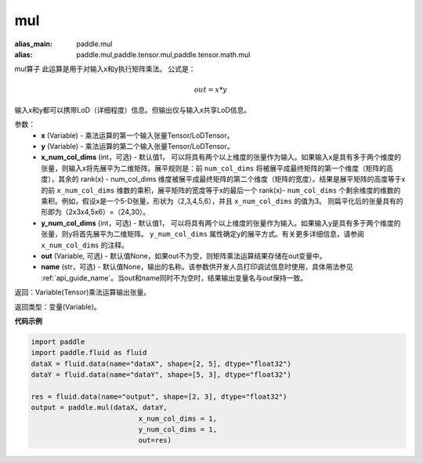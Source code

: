 .. _cn_api_tensor_argmax:

mul
-------------------------------

.. py:function:: paddle.mul(x, y, x_num_col_dims=1, y_num_col_dims=1, out=None, name=None)

:alias_main: paddle.mul
:alias: paddle.mul,paddle.tensor.mul,paddle.tensor.math.mul




mul算子
此运算是用于对输入x和y执行矩阵乘法。
公式是：

.. math::
        out = x * y

输入x和y都可以携带LoD（详细程度）信息。但输出仅与输入x共享LoD信息。

参数：
    - **x** (Variable) - 乘法运算的第一个输入张量Tensor/LoDTensor。
    - **y** (Variable) - 乘法运算的第二个输入张量Tensor/LoDTensor。
    - **x_num_col_dims** (int，可选) - 默认值1， 可以将具有两个以上维度的张量作为输入。如果输入x是具有多于两个维度的张量，则输入x将先展平为二维矩阵。展平规则是：前 ``num_col_dims`` 将被展平成最终矩阵的第一个维度（矩阵的高度），其余的 rank(x) - num_col_dims 维度被展平成最终矩阵的第二个维度（矩阵的宽度）。结果是展平矩阵的高度等于x的前 ``x_num_col_dims`` 维数的乘积，展平矩阵的宽度等于x的最后一个 rank(x)- ``num_col_dims`` 个剩余维度的维数的乘积。例如，假设x是一个5-D张量，形状为（2,3,4,5,6），并且 ``x_num_col_dims`` 的值为3。 则扁平化后的张量具有的形即为（2x3x4,5x6）=（24,30）。
    - **y_num_col_dims** (int，可选) - 默认值1， 可以将具有两个以上维度的张量作为输入。如果输入y是具有多于两个维度的张量，则y将首先展平为二维矩阵。 ``y_num_col_dims`` 属性确定y的展平方式。有关更多详细信息，请参阅 ``x_num_col_dims`` 的注释。
    - **out** (Variable, 可选) - 默认值None，如果out不为空，则矩阵乘法运算结果存储在out变量中。 
    - **name** (str，可选) - 默认值None，输出的名称。该参数供开发人员打印调试信息时使用，具体用法参见 :ref:`api_guide_name`。当out和name同时不为空时，结果输出变量名与out保持一致。

返回：Variable(Tensor)乘法运算输出张量。

返回类型：变量(Variable)。

**代码示例**

.. code-block:: python
    
    import paddle
    import paddle.fluid as fluid
    dataX = fluid.data(name="dataX", shape=[2, 5], dtype="float32")
    dataY = fluid.data(name="dataY", shape=[5, 3], dtype="float32")

    res = fluid.data(name="output", shape=[2, 3], dtype="float32")
    output = paddle.mul(dataX, dataY,
                              x_num_col_dims = 1,
                              y_num_col_dims = 1, 
                              out=res)


